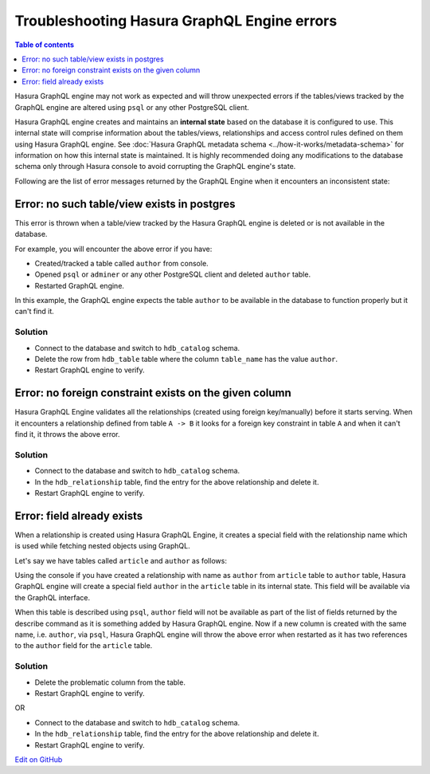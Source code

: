 Troubleshooting Hasura GraphQL Engine errors
============================================

.. contents:: Table of contents
  :backlinks: none
  :depth: 1
  :local:

Hasura GraphQL engine may not work as expected and will throw unexpected errors if the tables/views tracked by
the GraphQL engine are altered using ``psql`` or any other PostgreSQL client.

Hasura GraphQL engine creates and maintains an **internal state** based on the database it is configured to use.
This internal state will comprise information about the tables/views, relationships and access control rules
defined on them using Hasura GraphQL engine. See :doc:`Hasura GraphQL metadata schema <../how-it-works/metadata-schema>`
for information on how this internal state is maintained. It is highly recommended doing any modifications to the
database schema only through Hasura console to avoid corrupting the GraphQL engine's state.

Following are the list of error messages returned by the GraphQL Engine when it encounters an inconsistent state:

Error: no such table/view exists in postgres
--------------------------------------------

This error is thrown when a table/view tracked by the Hasura GraphQL engine is deleted or is not available in the
database.

For example, you will encounter the above error if you have:

- Created/tracked a table called ``author`` from console.
- Opened ``psql`` or ``adminer`` or any other PostgreSQL client and deleted ``author`` table.
- Restarted GraphQL engine.

In this example, the GraphQL engine expects the table ``author`` to be available in the database to
function properly but it can't find it.

Solution
^^^^^^^^

- Connect to the database and switch to ``hdb_catalog`` schema.
- Delete the row from ``hdb_table`` table where the column ``table_name`` has the value ``author``.
- Restart GraphQL engine to verify.

Error: no foreign constraint exists on the given column
-------------------------------------------------------

Hasura GraphQL Engine validates all the relationships (created using foreign key/manually) before it starts serving.
When it encounters a relationship defined from table ``A -> B`` it looks for a foreign key constraint in table ``A``
and when it can't find it, it throws the above error.

Solution
^^^^^^^^

- Connect to the database and switch to ``hdb_catalog`` schema.
- In the ``hdb_relationship`` table, find the entry for the above relationship and delete it.
- Restart GraphQL engine to verify.

Error: field already exists
---------------------------

When a relationship is created using Hasura GraphQL Engine, it creates a special field with the relationship name
which is used while fetching nested objects using GraphQL.

Let's say we have tables called ``article`` and ``author`` as follows:

.. image:: ../../../img/graphql/manual/troubleshooting/author_article.jpg
  :alt: article author schema 

Using the console if you have created a relationship with name as ``author`` from ``article`` table to
``author`` table, Hasura GraphQL engine will create a special field ``author`` in the ``article`` table in its
internal state. This field will be available via the GraphQL interface.

When this table is described using ``psql``, ``author`` field will not be available as part of the list of fields
returned by the describe command as it is something added by Hasura GraphQL engine. Now if a new column is created
with the same name, i.e. ``author``, via ``psql``, Hasura GraphQL engine will throw the above error when restarted as it has two
references to the ``author`` field for the ``article`` table.

Solution
^^^^^^^^

- Delete the problematic column from the table.
- Restart GraphQL engine to verify.

OR

- Connect to the database and switch to ``hdb_catalog`` schema.
- In the ``hdb_relationship`` table, find the entry for the above relationship and delete it.
- Restart GraphQL engine to verify.

`Edit on GitHub <https://github.com/hasura/graphql-engine/blob/master/docs/graphql/manual/troubleshooting/index.rst>`_
